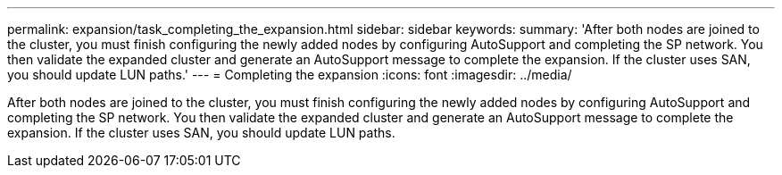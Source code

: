 ---
permalink: expansion/task_completing_the_expansion.html
sidebar: sidebar
keywords: 
summary: 'After both nodes are joined to the cluster, you must finish configuring the newly added nodes by configuring AutoSupport and completing the SP network. You then validate the expanded cluster and generate an AutoSupport message to complete the expansion. If the cluster uses SAN, you should update LUN paths.'
---
= Completing the expansion
:icons: font
:imagesdir: ../media/

[.lead]
After both nodes are joined to the cluster, you must finish configuring the newly added nodes by configuring AutoSupport and completing the SP network. You then validate the expanded cluster and generate an AutoSupport message to complete the expansion. If the cluster uses SAN, you should update LUN paths.
